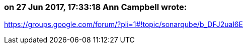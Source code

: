 === on 27 Jun 2017, 17:33:18 Ann Campbell wrote:
https://groups.google.com/forum/?pli=1#!topic/sonarqube/b_DFJ2ual6E

